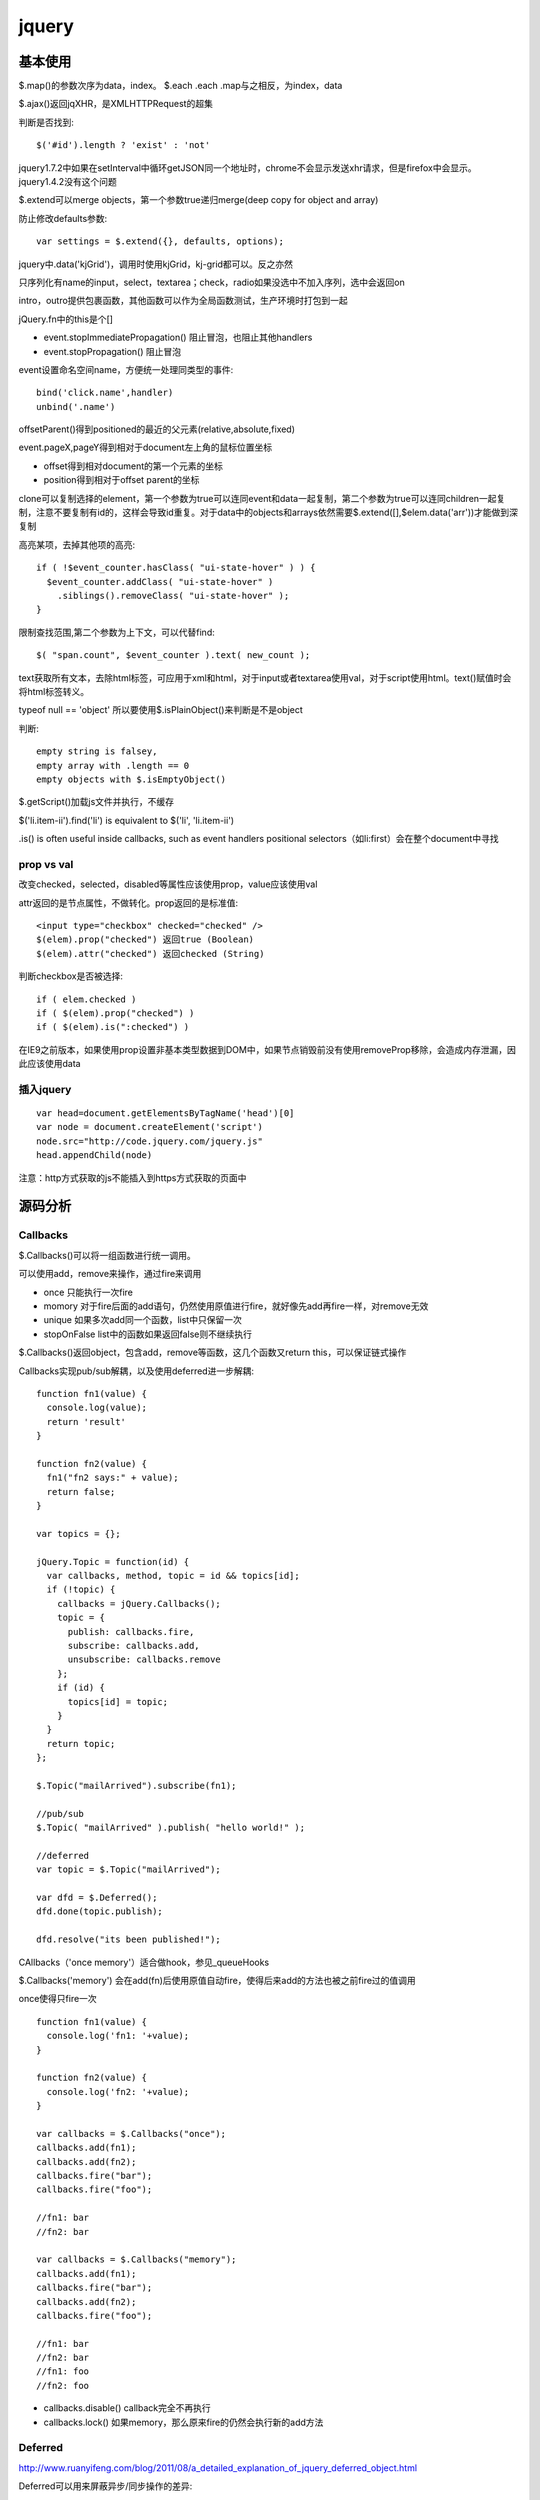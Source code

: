 .. _jquery:

***************
jquery
***************

基本使用
--------------

$.map()的参数次序为data，index。
$.each .each .map与之相反，为index，data

$.ajax()返回jqXHR，是XMLHTTPRequest的超集

判断是否找到::

  $('#id').length ? 'exist' : 'not'

jquery1.7.2中如果在setInterval中循环getJSON同一个地址时，chrome不会显示发送xhr请求，但是firefox中会显示。jquery1.4.2没有这个问题

$.extend可以merge objects，第一个参数true递归merge(deep copy for object and array)

防止修改defaults参数::

  var settings = $.extend({}, defaults, options);

jquery中.data('kjGrid')，调用时使用kjGrid，kj-grid都可以。反之亦然

只序列化有name的input，select，textarea；check，radio如果没选中不加入序列，选中会返回on

intro，outro提供包裹函数，其他函数可以作为全局函数测试，生产环境时打包到一起

jQuery.fn中的this是个[]

* event.stopImmediatePropagation()  阻止冒泡，也阻止其他handlers
* event.stopPropagation()   阻止冒泡

event设置命名空间name，方便统一处理同类型的事件::

  bind('click.name',handler)
  unbind('.name')

offsetParent()得到positioned的最近的父元素(relative,absolute,fixed)

event.pageX,pageY得到相对于document左上角的鼠标位置坐标

* offset得到相对document的第一个元素的坐标
* position得到相对于offset parent的坐标

clone可以复制选择的element，第一个参数为true可以连同event和data一起复制，第二个参数为true可以连同children一起复制，注意不要复制有id的，这样会导致id重复。对于data中的objects和arrays依然需要$.extend([],$elem.data('arr'))才能做到深复制

高亮某项，去掉其他项的高亮::

  if ( !$event_counter.hasClass( "ui-state-hover" ) ) {
    $event_counter.addClass( "ui-state-hover" )
      .siblings().removeClass( "ui-state-hover" );
  }

限制查找范围,第二个参数为上下文，可以代替find::

  $( "span.count", $event_counter ).text( new_count );

text获取所有文本，去除html标签，可应用于xml和html，对于input或者textarea使用val，对于script使用html。text()赋值时会将html标签转义。

typeof null == 'object'
所以要使用$.isPlainObject()来判断是不是object

判断::

  empty string is falsey, 
  empty array with .length == 0
  empty objects with $.isEmptyObject()

$.getScript()加载js文件并执行，不缓存

$('li.item-ii').find('li') is equivalent to $('li', 'li.item-ii')

.is() is often useful inside callbacks, such as event handlers
positional selectors（如li:first）会在整个document中寻找


prop vs val
=============

改变checked，selected，disabled等属性应该使用prop，value应该使用val

attr返回的是节点属性，不做转化。prop返回的是标准值::

  <input type="checkbox" checked="checked" />
  $(elem).prop("checked") 返回true (Boolean)
  $(elem).attr("checked") 返回checked (String)

判断checkbox是否被选择::

  if ( elem.checked )
  if ( $(elem).prop("checked") )
  if ( $(elem).is(":checked") )

在IE9之前版本，如果使用prop设置非基本类型数据到DOM中，如果节点销毁前没有使用removeProp移除，会造成内存泄漏，因此应该使用data

插入jquery
==============

::

  var head=document.getElementsByTagName('head')[0]
  var node = document.createElement('script')
  node.src="http://code.jquery.com/jquery.js"
  head.appendChild(node)

注意：http方式获取的js不能插入到https方式获取的页面中

源码分析
---------------

Callbacks
====================

$.Callbacks()可以将一组函数进行统一调用。

可以使用add，remove来操作，通过fire来调用

* once  只能执行一次fire
* momory  对于fire后面的add语句，仍然使用原值进行fire，就好像先add再fire一样，对remove无效
* unique  如果多次add同一个函数，list中只保留一次
* stopOnFalse list中的函数如果返回false则不继续执行

$.Callbacks()返回object，包含add，remove等函数，这几个函数又return this，可以保证链式操作

Callbacks实现pub/sub解耦，以及使用deferred进一步解耦::

  function fn1(value) {
    console.log(value);
    return 'result'
  }

  function fn2(value) {
    fn1("fn2 says:" + value);
    return false;
  }

  var topics = {};

  jQuery.Topic = function(id) {
    var callbacks, method, topic = id && topics[id];
    if (!topic) {
      callbacks = jQuery.Callbacks();
      topic = {
        publish: callbacks.fire,
        subscribe: callbacks.add,
        unsubscribe: callbacks.remove
      };
      if (id) {
        topics[id] = topic;
      }
    }
    return topic;
  };

  $.Topic("mailArrived").subscribe(fn1);

  //pub/sub
  $.Topic( "mailArrived" ).publish( "hello world!" );

  //deferred
  var topic = $.Topic("mailArrived");

  var dfd = $.Deferred();
  dfd.done(topic.publish);

  dfd.resolve("its been published!");

CAllbacks（'once memory'）适合做hook，参见_queueHooks

$.Callbacks('memory') 会在add(fn)后使用原值自动fire，使得后来add的方法也被之前fire过的值调用

once使得只fire一次

::

  function fn1(value) {
    console.log('fn1: '+value);
  }

  function fn2(value) {
    console.log('fn2: '+value);
  }

  var callbacks = $.Callbacks("once");
  callbacks.add(fn1);
  callbacks.add(fn2);
  callbacks.fire("bar");
  callbacks.fire("foo");

  //fn1: bar
  //fn2: bar

  var callbacks = $.Callbacks("memory");
  callbacks.add(fn1);
  callbacks.fire("bar");
  callbacks.add(fn2);
  callbacks.fire("foo");

  //fn1: bar
  //fn2: bar
  //fn1: foo
  //fn2: foo

* callbacks.disable() callback完全不再执行
* callbacks.lock() 如果memory，那么原来fire的仍然会执行新的add方法

Deferred
====================

http://www.ruanyifeng.com/blog/2011/08/a_detailed_explanation_of_jquery_deferred_object.html

Deferred可以用来屏蔽异步/同步操作的差异::

  var cache = {};

  function getData( val ){

    // return either the cached value or an
    // jqXHR object (which contains a promise)
    return cache[ val ] || $.ajax('/foo/', {
      data: { value: val },
      dataType: 'json',
      success: function( resp ){
        cache[ val ] = resp;
      }
    });
  }

  $.when(getData('foo')).then(function(resp){
    // do something with the response, which may
    // or may not have been retreived using an
    // XHR request.
  });

方便多个操作::

  $.when( $.getJSON('/some/data/'), $.get('template.tpl') ).then(function( data, tmpl ){

    $( tmpl ) // create a jQuery object out of the template
      .tmpl( data) // compile it
      .appendTo( "#target" ); // insert it into the DOM

  });

jQuery.get returns a jqXHR object, which is derived from a Deferred object,
动画也是

jQuery.Deferred()构造函数

jQuery.when()包裹deferreds，如果为一般的object，则为resolved状态

.promise( [type ] [, target ] )将jquery对象包装为promise object，主要用于动画中。
默认type为'fx'，意思是动画结束后resolved。
如果有target，将返回包装后的target，而不是新创建一个
保存在.data()中，因此remove方法会将其删掉，如果想在执行后再删掉，应使用detach，等resolve后removeData

::

  $("button").on( "click", function() {
    $("p").append( "Started...");

    $("div").each(function( i ) {
      $( this ).fadeIn().fadeOut( 1000 * (i+1) );
    });

    $( "div" ).promise().done(function() {
      $( "p" ).append( " Finished! " );
    });
  });

deferred.promise()返回promise，只有与改变执行状态无关的方法（如done，fail），没有resolve，reject等方法，从而对deferred对象进行了保护

::

  state:pending, resolved, rejected

  then, always, done, fail, progress
  resolve, resolveWith, reject, rejectWith, notify, notifyWith

deferred.then( doneFilter [, failFilter ] [, progressFilter ] )同时设定多种状态响应

always无论接收与否，done接收，fail拒绝

可以作为filter使用

data
========

jQuery.data()可以安全方便的在dom中存取数据，避免内存泄漏

event handlers等也保存在data中

xml中不能使用，因为IE不支持

animate
===========

show，hide以左上角收缩扩展
slideUp， slideToggle向上收缩，向下扩展

.animate可以使用数字型的css属性进行动画

queue
==========

::

  $("div").queue(function () {
    $(this).addClass("newcolor");
    $(this).dequeue();
  });

queue存储到private_data里

event
=============

即使on('foo.on')也使用elem.addEventListener

::

  jQuery.Event = function( src, props ) {
    // Allow instantiation without the 'new' keyword
    if ( !(this instanceof jQuery.Event) ) {
      return new jQuery.Event( src, props );
    }

jQuery._data( cur, "events" )

remove()会将节点连同里面的节点一起删除，包括data和events。
如果想保留data和event，使用detach()

.addBack()将stack中保存的前面的元素加到当前的集合中

绑定的事件可以查询
jQuery._data(jQuery("#foo")[0], "events");

bind with data, trigger with data::

  var handler = function(event, data) {
      //Object {name: "tom"} "d"
      console.log(event.data,data);
    };

  jQuery("#foo").on("click", {name:'tom'},handler);
  jQuery("#foo").trigger("click",'d');


可以一次绑定多个事件::

  bind("click mouseover", handler)

命名空间::

  bind("focusin.a",f)


自定义事件::

 jQuery.event.special["test"] = {
    _default: function(e, data) {},
    setup: function() {},
    teardown: function() {},
    add: function(handleObj) {},
    remove: function() {}
  };

  bind后触发setup，add
  trigger后触发绑定的事件，_default
  unbind后触发remove，teardown

绑定多个事件::

  .bind({
    "click":handler,
    "mouseover":handler
  },2)

只触发一次::

  .one()

1.7jquery使用on off one代替之前的bind，delegate，live

为方便remove和trigger，可以使用命名空间

event handler如果只是return false那么可以只指定false即可

IE8以下change，sbumit等事件没有冒泡，所以jquery进行了模拟

如果没有指定selector，那么事件在该节点上触发或者冒泡到该节点都会响应。
如果指定了selector，那么只能冒泡才响应.

只能绑定执行on方法时页面中存在的节点，如果要绑定未来的节点，使用冒泡.
可以用于MVC结构的container元素，或者整个document（存在于head，因此可以在其他元素加载完成前获得）

* 阻止附加的其他事件发生，也阻止冒泡event.stopImmediatePropagation()
* 阻止冒泡event.stopPropagation()
* 阻止浏览器默认事件发生event.preventDefault()

return false = event.stopPropagation() + event.preventDefault();

event.target是事件发生的节点，this是事件被附加或者selector的节点，两者可能不一致

object, embed, applet不能附加data，因此不能附加jquery events

focus和blur在W3C标准中不能冒泡，但是jQuery中实现为focusin和focusout可以冒泡？？？

load，scroll, error不能冒泡，IE8以下paste，reset不能冒泡，因此这些事件都不能delegate

window.onerror参数和返回值都不同，因此在jquery中没有支持

expando
===========

expando 是 expandable object 的缩写，表示可扩展的对象。

expando property 表示可扩展对象的动态属性，运行时添加的。expando 可以直接表示 expando property.

编译
-------------

node切换到正式版本::

  $ git checkout v0.6.19-release

编译::

  # ./configure
  # make
  # make install
 
查看node版本::

  $ node --version
  v0.6.19

进入jquery目录，安装node依赖::

  $ cd jquery && npm install

编译jquery::

  $ node_modules/grunt/bin/grunt

jquery UI
---------------

::

  $.widget('custom.colorize',{options:{}})

定义了custome命名空间下的colorize控件。
options为配置参数，使用this.options.name来调用。还包括回调函数，使用this._trigger('')来调用。用户实例化控件时直接定义即可。
this.element为调用该控件的jquery对象。

不以下划线开头的函数为公开函数，可以通过.colorize('hello')来调用。

实例化方法::

  $("#myid").colorize({});

引用所有实例::

  $(':custom-colorize')


寻找data中有droppable的::

  this.element.find(":data(droppable)")

jqueryui中widget中通过this定义函数和变量会保存在$('#id').data()中

draggable的scroll针对父元素overflow:auto有效，这时scrollParent不为document；如果使用body的滚动条会出现元素消失的现象

data中保存类信息

添加selector::

  jQuery.expr[':'].inline = function(elem) {
      return jQuery(elem).css('display') === 'inline';
  };

调用::

  jQuery('div a:inline').css('color', 'red');

$.widget.extend 对于{}类型的对象进行深复制，貌似相当于$.extend(true,{},...)

$.widget.bridge将一般的对象桥接到jquery上，自动创建实例并存储在元素的data中，实例化后允许调用公共方法，不允许调用私有或者不存在的方法，防止多次实例化。
约定该对象参数为options,element，_init()为初始方法，option为配置参数方法。

